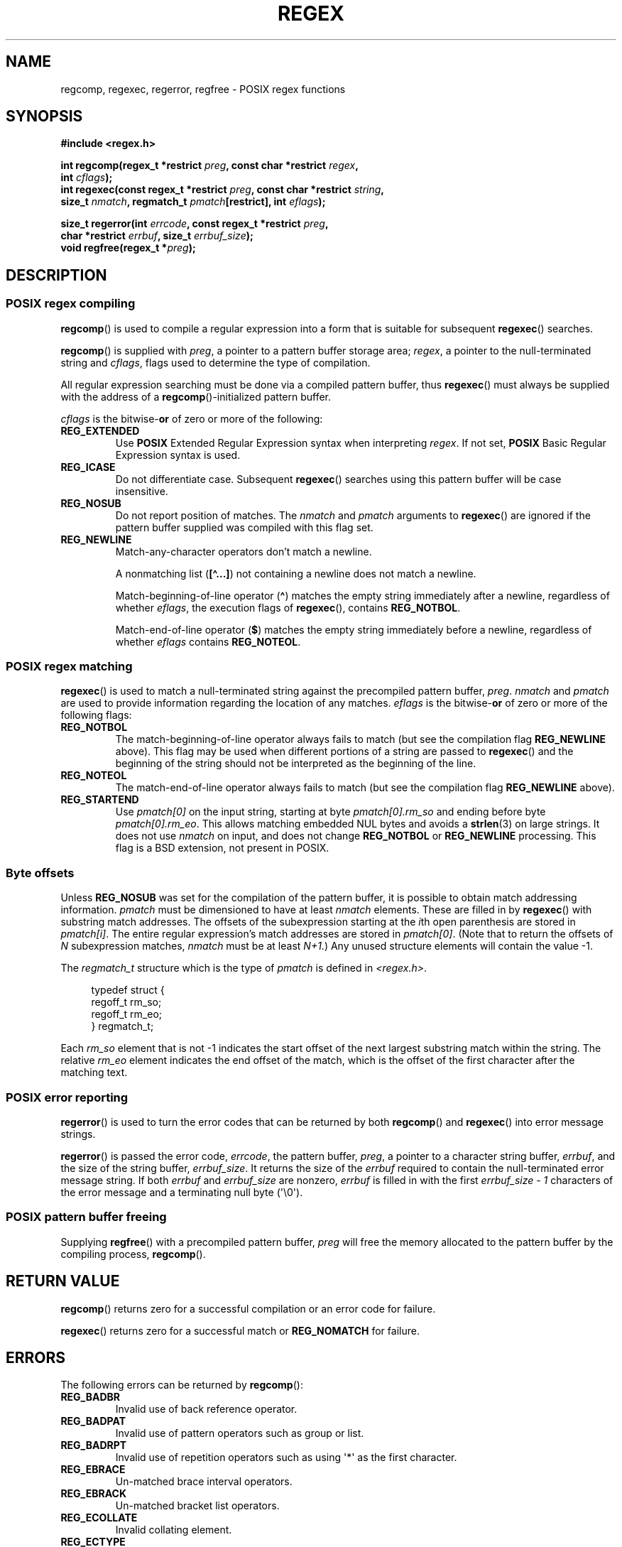.\" Copyright (C), 1995, Graeme W. Wilford. (Wilf.)
.\"
.\" %%%LICENSE_START(VERBATIM)
.\" Permission is granted to make and distribute verbatim copies of this
.\" manual provided the copyright notice and this permission notice are
.\" preserved on all copies.
.\"
.\" Permission is granted to copy and distribute modified versions of this
.\" manual under the conditions for verbatim copying, provided that the
.\" entire resulting derived work is distributed under the terms of a
.\" permission notice identical to this one.
.\"
.\" Since the Linux kernel and libraries are constantly changing, this
.\" manual page may be incorrect or out-of-date.  The author(s) assume no
.\" responsibility for errors or omissions, or for damages resulting from
.\" the use of the information contained herein.  The author(s) may not
.\" have taken the same level of care in the production of this manual,
.\" which is licensed free of charge, as they might when working
.\" professionally.
.\"
.\" Formatted or processed versions of this manual, if unaccompanied by
.\" the source, must acknowledge the copyright and authors of this work.
.\" %%%LICENSE_END
.\"
.\" Wed Jun 14 16:10:28 BST 1995 Wilf. (G.Wilford@ee.surrey.ac.uk)
.\" Tiny change in formatting - aeb, 950812
.\" Modified 8 May 1998 by Joseph S. Myers (jsm28@cam.ac.uk)
.\"
.\" show the synopsis section nicely
.TH REGEX 3 2021-03-22 "GNU" "Linux Programmer's Manual"
.SH NAME
regcomp, regexec, regerror, regfree \- POSIX regex functions
.SH SYNOPSIS
.nf
.B #include <regex.h>
.PP
.BI "int regcomp(regex_t *restrict " preg ", const char *restrict " regex ,
.BI "            int " cflags );
.BI "int regexec(const regex_t *restrict " preg \
", const char *restrict " string ,
.BI "            size_t " nmatch ", regmatch_t " pmatch "[restrict]\
, int " eflags );
.PP
.BI "size_t regerror(int " errcode ", const regex_t *restrict " preg ,
.BI "            char *restrict " errbuf ", size_t " errbuf_size );
.BI "void regfree(regex_t *" preg );
.fi
.SH DESCRIPTION
.SS POSIX regex compiling
.BR regcomp ()
is used to compile a regular expression into a form that is suitable
for subsequent
.BR regexec ()
searches.
.PP
.BR regcomp ()
is supplied with
.IR preg ,
a pointer to a pattern buffer storage area;
.IR regex ,
a pointer to the null-terminated string and
.IR cflags ,
flags used to determine the type of compilation.
.PP
All regular expression searching must be done via a compiled pattern
buffer, thus
.BR regexec ()
must always be supplied with the address of a
.BR regcomp ()-initialized
pattern buffer.
.PP
.I cflags
is the
.RB bitwise- or
of zero or more of the following:
.TP
.B REG_EXTENDED
Use
.B POSIX
Extended Regular Expression syntax when interpreting
.IR regex .
If not set,
.B POSIX
Basic Regular Expression syntax is used.
.TP
.B REG_ICASE
Do not differentiate case.
Subsequent
.BR regexec ()
searches using this pattern buffer will be case insensitive.
.TP
.B REG_NOSUB
Do not report position of matches.
The
.I nmatch
and
.I pmatch
arguments to
.BR regexec ()
are ignored if the pattern buffer supplied was compiled with this flag set.
.TP
.B REG_NEWLINE
Match-any-character operators don't match a newline.
.IP
A nonmatching list
.RB ( [\(ha...] )
not containing a newline does not match a newline.
.IP
Match-beginning-of-line operator
.RB ( \(ha )
matches the empty string immediately after a newline, regardless of
whether
.IR eflags ,
the execution flags of
.BR regexec (),
contains
.BR REG_NOTBOL .
.IP
Match-end-of-line operator
.RB ( $ )
matches the empty string immediately before a newline, regardless of
whether
.I eflags
contains
.BR REG_NOTEOL .
.SS POSIX regex matching
.BR regexec ()
is used to match a null-terminated string
against the precompiled pattern buffer,
.IR preg .
.I nmatch
and
.I pmatch
are used to provide information regarding the location of any matches.
.I eflags
is the
.RB bitwise- or
of zero or more of the following flags:
.TP
.B REG_NOTBOL
The match-beginning-of-line operator always fails to match (but see the
compilation flag
.B REG_NEWLINE
above).
This flag may be used when different portions of a string are passed to
.BR regexec ()
and the beginning of the string should not be interpreted as the
beginning of the line.
.TP
.B REG_NOTEOL
The match-end-of-line operator always fails to match (but see the
compilation flag
.B REG_NEWLINE
above).
.TP
.B REG_STARTEND
Use
.I pmatch[0]
on the input string, starting at byte
.I pmatch[0].rm_so
and ending before byte
.IR pmatch[0].rm_eo .
This allows matching embedded NUL bytes
and avoids a
.BR strlen (3)
on large strings.
It does not use
.I nmatch
on input, and does not change
.B REG_NOTBOL
or
.B REG_NEWLINE
processing.
This flag is a BSD extension, not present in POSIX.
.SS Byte offsets
Unless
.B REG_NOSUB
was set for the compilation of the pattern buffer, it is possible to
obtain match addressing information.
.I pmatch
must be dimensioned to have at least
.I nmatch
elements.
These are filled in by
.BR regexec ()
with substring match addresses.
The offsets of the subexpression starting at the
.IR i th
open parenthesis are stored in
.IR pmatch[i] .
The entire regular expression's match addresses are stored in
.IR pmatch[0] .
(Note that to return the offsets of
.I N
subexpression matches,
.I nmatch
must be at least
.IR N+1 .)
Any unused structure elements will contain the value \-1.
.PP
The
.I regmatch_t
structure which is the type of
.I pmatch
is defined in
.IR <regex.h> .
.PP
.in +4n
.EX
typedef struct {
    regoff_t rm_so;
    regoff_t rm_eo;
} regmatch_t;
.EE
.in
.PP
Each
.I rm_so
element that is not \-1 indicates the start offset of the next largest
substring match within the string.
The relative
.I rm_eo
element indicates the end offset of the match,
which is the offset of the first character after the matching text.
.SS POSIX error reporting
.BR regerror ()
is used to turn the error codes that can be returned by both
.BR regcomp ()
and
.BR regexec ()
into error message strings.
.PP
.BR regerror ()
is passed the error code,
.IR errcode ,
the pattern buffer,
.IR preg ,
a pointer to a character string buffer,
.IR errbuf ,
and the size of the string buffer,
.IR errbuf_size .
It returns the size of the
.I errbuf
required to contain the null-terminated error message string.
If both
.I errbuf
and
.I errbuf_size
are nonzero,
.I errbuf
is filled in with the first
.I "errbuf_size \- 1"
characters of the error message and a terminating null byte (\(aq\e0\(aq).
.SS POSIX pattern buffer freeing
Supplying
.BR regfree ()
with a precompiled pattern buffer,
.I preg
will free the memory allocated to the pattern buffer by the compiling
process,
.BR regcomp ().
.SH RETURN VALUE
.BR regcomp ()
returns zero for a successful compilation or an error code for failure.
.PP
.BR regexec ()
returns zero for a successful match or
.B REG_NOMATCH
for failure.
.SH ERRORS
The following errors can be returned by
.BR regcomp ():
.TP
.B REG_BADBR
Invalid use of back reference operator.
.TP
.B REG_BADPAT
Invalid use of pattern operators such as group or list.
.TP
.B REG_BADRPT
Invalid use of repetition operators such as using \(aq*\(aq
as the first character.
.TP
.B REG_EBRACE
Un-matched brace interval operators.
.TP
.B REG_EBRACK
Un-matched bracket list operators.
.TP
.B REG_ECOLLATE
Invalid collating element.
.TP
.B REG_ECTYPE
Unknown character class name.
.TP
.B REG_EEND
Nonspecific error.
This is not defined by POSIX.2.
.TP
.B REG_EESCAPE
Trailing backslash.
.TP
.B REG_EPAREN
Un-matched parenthesis group operators.
.TP
.B REG_ERANGE
Invalid use of the range operator; for example, the ending point of the range
occurs prior to the starting point.
.TP
.B REG_ESIZE
Compiled regular expression requires a pattern buffer larger than 64\ kB.
This is not defined by POSIX.2.
.TP
.B REG_ESPACE
The regex routines ran out of memory.
.TP
.B REG_ESUBREG
Invalid back reference to a subexpression.
.SH ATTRIBUTES
For an explanation of the terms used in this section, see
.BR attributes (7).
.ad l
.nh
.TS
allbox;
lbx lb lb
l l l.
Interface	Attribute	Value
T{
.BR regcomp (),
.BR regexec ()
T}	Thread safety	MT-Safe locale
T{
.BR regerror ()
T}	Thread safety	MT-Safe env
T{
.BR regfree ()
T}	Thread safety	MT-Safe
.TE
.hy
.ad
.sp 1
.SH CONFORMING TO
POSIX.1-2001, POSIX.1-2008.
.SH EXAMPLES
.EX
#include <stdint.h>
#include <stdio.h>
#include <stdlib.h>
#include <regex.h>

#define ARRAY_SIZE(arr) (sizeof((arr)) / sizeof((arr)[0]))

static const char *const str =
        "1) John Driverhacker;\en2) John Doe;\en3) John Foo;\en";
static const char *const re = "John.*o";

int main(void)
{
    static const char *s = str;
    regex_t     regex;
    regmatch_t  pmatch[1];
    regoff_t    off, len;

    if (regcomp(&regex, re, REG_NEWLINE))
        exit(EXIT_FAILURE);

    printf("String = \e"%s\e"\en", str);
    printf("Matches:\en");

    for (int i = 0; ; i++) {
        if (regexec(&regex, s, ARRAY_SIZE(pmatch), pmatch, 0))
            break;

        off = pmatch[0].rm_so + (s \- str);
        len = pmatch[0].rm_eo \- pmatch[0].rm_so;
        printf("#%d:\en", i);
        printf("offset = %jd; length = %jd\en", (intmax_t) off,
                (intmax_t) len);
        printf("substring = \e"%.*s\e"\en", len, s + pmatch[0].rm_so);

        s += pmatch[0].rm_eo;
    }

    exit(EXIT_SUCCESS);
}
.EE
.SH SEE ALSO
.BR grep (1),
.BR regex (7)
.PP
The glibc manual section,
.I "Regular Expressions"
